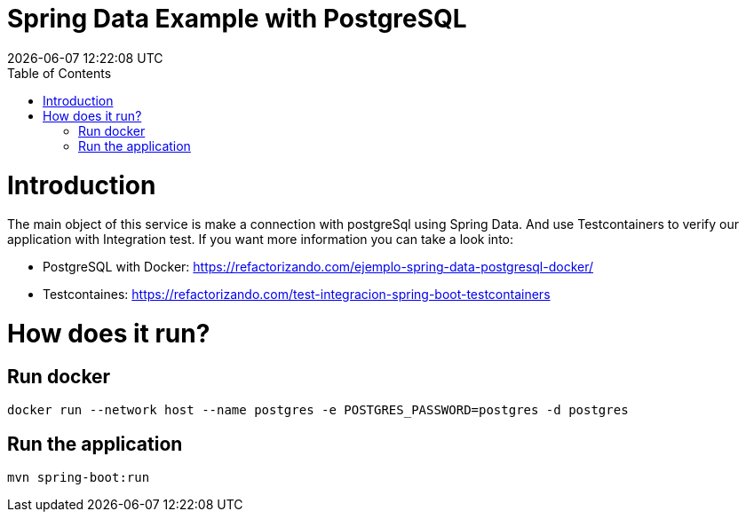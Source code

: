 = Spring Data Example with PostgreSQL =
{localdatetime}
:toc:
:doctype: book
:docinfo:

= Introduction =

The main object of this service is make a connection with postgreSql using Spring Data.
And use Testcontainers to verify our application with Integration test.
If you want more information you can take a look into:

* PostgreSQL with Docker: https://refactorizando.com/ejemplo-spring-data-postgresql-docker/
* Testcontaines: https://refactorizando.com/test-integracion-spring-boot-testcontainers


= How does it run?

== Run docker

```
docker run --network host --name postgres -e POSTGRES_PASSWORD=postgres -d postgres

```

== Run the application

```
mvn spring-boot:run

```

